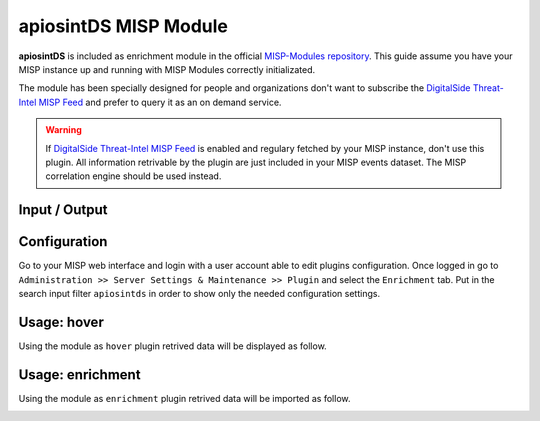 ======================
apiosintDS MISP Module
======================

**apiosintDS** is included as enrichment module in the official `MISP-Modules repository <https://github.com/MISP/misp-modules>`_. This guide assume you have your MISP instance up and running with MISP Modules correctly initializated.

The module has been specially designed for people and organizations don't want to subscribe the `DigitalSide Threat-Intel MISP Feed <https://osint.digitalside.it/Threat-Intel/digitalside-misp-feed/>`_ and prefer to query it as an on demand service.

.. warning::
	
	If `DigitalSide Threat-Intel MISP Feed <https://osint.digitalside.it/Threat-Intel/digitalside-misp-feed/>`_ is enabled and regulary fetched by your MISP instance, 
	don't use this plugin. All information retrivable by the plugin are just included in your MISP events dataset.
	The MISP correlation engine should be used instead.

Input / Output
``````````````

.. confval:: Module type

	MISP module type.
	
	:module-type: ``['hover', 'expansion']``

.. confval:: Input

	The module runs against the following MISP attributes type.
	
	:input-attributes: ``["domain", "domain|ip", "hostname", "ip-dst", "ip-src", "ip-dst|port", "ip-src|port"]`` 
	             ``["url", "md5", "sha1", "sha256", "filename|md5", "filename|sha1", "filename|sha256"]``

.. confval:: Output

	The module returns the following MISP attributes type.
	
	:output-attributes: ``["domain", "ip-dst", "url", "comment", "md5", "sha1", "sha256", "link", "text"]``


Configuration
`````````````

Go to your MISP web interface and login with a user account able to edit plugins configuration. Once logged in go to ``Administration >> Server Settings & Maintenance >> Plugin`` and select the ``Enrichment`` tab. Put in the search input filter ``apiosintds`` in order to show only the needed configuration settings.

.. image:: ../_static/img/mispmoduleconfiguration.png
  :width: 640
  :alt: apiosintDS MISP Module

.. confval:: Plugin.Enrichment_apiosintds_enabled

	Show the help and exit.
 	
	:type: boolean
	:default: ``false``
	
	.. note::
		To enable the plugint configure the valute to ``true``.

.. confval:: Plugin.Enrichment_apiosintds_restrict
	
	Restrict the plugin use to a single organization.
	
	:type: enum
	:default: ``No organization selected``
	:allowed: ``ORG in the given MISP instance``

.. confval:: Plugin.Enrichment_apiosintds_STIX2_details
	
	Dowload and parse additional information from online STIX report.
	
	:type: enum
	:default: ``no``
	:allowed: ``[yes|no]``
	
	.. note::
		STIX2 reports may be not available due to data retention policy.

.. confval:: Plugin.Enrichment_apiosintds_import_related
	
	Parse and include in the results related items.
	
	:type: enum
	:default: ``no``
	:allowed: ``[yes|no]``
	
	.. note::
		Is strongly reccommended to configure it to ``yes`` to obtain best results.		

.. confval:: Plugin.Enrichment_apiosintds_cache
	
	Enable cache mode. Downloaded lists will be stored and won't be downloaded untile the cache timeout is reached.
	
	:type: enum
	:default: ``no``
	:allowed: ``[yes|no]``

.. confval:: Plugin.Enrichment_apiosintds_cache_directory
	
	The cache directory where the script check for cached list files and where them will be stored on cache cache creation or update.
	
	:type: string
	:default: ``None``
	:example: ``/path/to/cachedir``
	
	.. note::
		Read and write permissions are required for the system user running the MISP instance 
		(depends on your installation configuration, should be one between :confval:`www-data`, :confval:`misp`, :confval:`apache`, others...)	

.. confval:: Plugin.Enrichment_apiosintds_cache_timeout_h
	
	Define the cache timeout in hours.
	
	:type: integer
	:default: ``4``
	
	.. note::
		``0`` is allowed but means no timeout. Default value is ``4`` hours. 
		This option needs to be used in combination with :confval:`apiosintds_cache` option configured to True.			

.. confval:: Plugin.Enrichment_apiosintds_local_directory
	
	Absolute path to the 'Threat-Intel' directory related to a local project clone. Searches are performed against local data. 
	
	:type: string
	:default: ``Empty``
	:example: ``/path/to/git/clone/Threat-Intel/``
	
	.. note::
		Before using this option, clone the GitHub project in a file system where 
		the library has read permissions. Don't forget to use `--depth=1` and `--branch=master`
		options if you don't want to download all project commits.
		
		Make sure the system user running the MISP instance has read permissions on the directory.
		
		.. code-block:: bash
			
			$ cd /path/to/git/clone/
			$ git clone --depth=1 --branch=master https://github.com/davidonzo/Threat-Intel.git
			$ chown -R $MISP_SYSTEM_USER:$MISP_SYSTEM_GROUP Threat-Intel
		
		When this option is in use, all cache related options are ignored. To update data
		in your local repository destroy the existing data and clone it again.
		
		.. code-block:: bash
			
			$ cd /path/to/git/clone/
			$ rm -rf Threat-Intel/
			$ git clone --depth=1 --branch=master https://github.com/davidonzo/Threat-Intel.git
			$ chown -R $MISP_SYSTEM_USER:$MISP_SYSTEM_GROUP Threat-Intel

Usage: hover
````````````

Using the module as ``hover`` plugin retrived data will be displayed as follow.

.. image:: ../_static/img/modulehover.png
  :width: 640
  :alt: apiosintDS MISP Module Hover

Usage: enrichment
`````````````````

Using the module as ``enrichment`` plugin retrived data will be imported as follow.

.. image:: ../_static/img/moduleenrich.png
  :width: 640
  :alt: apiosintDS MISP Module Enrichment



